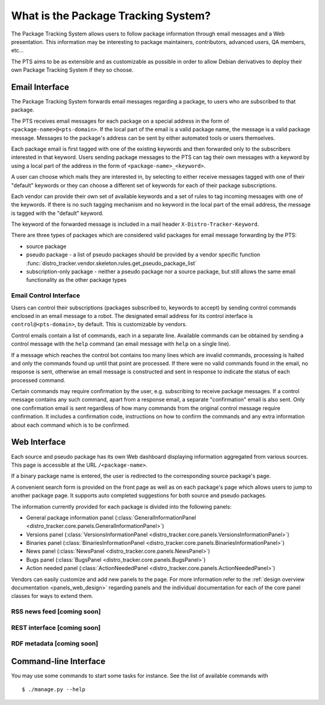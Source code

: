 .. _about:

What is the Package Tracking System?
====================================

The Package Tracking System allows users to follow package information through
email messages and a Web presentation. This information may be interesting to
package maintainers, contributors, advanced users, QA members, etc...

The PTS aims to be as extensible and as customizable as possible in order to
allow Debian derivatives to deploy their own Package Tracking System if they
so choose.

.. _email_about:

Email Interface
---------------

The Package Tracking System forwards email messages regarding a package, to users
who are subscribed to that package.

The PTS receives email messages for each package on a special address in the
form of ``<package-name>@<pts-domain>``. If the local part of the email is a
valid package name, the message is a valid package message. Messages to the
package's address can be sent by either automated tools or users themselves.

Each package email is first tagged with one of the existing keywords and then
forwarded only to the subscribers interested in that keyword. Users sending
package messages to the PTS can tag their own messages with a keyword by using a
local part of the address in the form of ``<package-name>_<keyword>``.

A user can choose which mails they are interested in, by selecting to either
receive messages tagged with one of their "default" keywords or they can choose
a different set of keywords for each of their package subscriptions.

Each vendor can provide their own set of available keywords and a set of rules to
tag incoming messages with one of the keywords. If there is no such tagging
mechanism and no keyword in the local part of the email address, the message is
tagged with the "default" keyword.

The keyword of the forwarded message is included in a mail header
``X-Distro-Tracker-Keyword``.

There are three types of packages which are considered valid packages for email
message forwarding by the PTS:

- source package
- pseudo package - a list of pseudo packages should be provided by a vendor specific
  function :func:`distro_tracker.vendor.skeleton.rules.get_pseudo_package_list`
- subscription-only package - neither a pseudo package nor a source package, but
  still allows the same email functionality as the other package types

.. _email_control_about:

Email Control Interface
+++++++++++++++++++++++

Users can control their subscriptions (packages subscribed to, keywords to
accept) by sending control commands enclosed in an email message to a robot. The
designated email address for its control interface is ``control@<pts-domain>``,
by default. This is customizable by vendors.

Control emails contain a list of commands, each in a separate line. Available
commands can be obtained by sending a control message with the ``help``
command (an email message with ``help`` on a single line).

If a message which reaches the control bot contains too many lines which are
invalid commands, processing is halted and only the commands found up until
that point are processed. If there were no valid commands found in the email,
no response is sent, otherwise an email message is constructed and sent in
response to indicate the status of each processed command.

Certain commands may require confirmation by the user, e.g. subscribing to
receive package messages. If a control message contains any such command,
apart from a response email, a separate "confirmation" email is also sent.
Only one confirmation email is sent regardless of how many commands from the
original control message require confirmation. It includes a confirmation
code, instructions on how to confirm the commands and any extra information
about each command which is to be confirmed. 

.. _web_about:

Web Interface
-------------

Each source and pseudo package has its own Web dashboard displaying information
aggregated from various sources. This page is accessible at the URL
``/<package-name>``.

If a binary package name is entered, the user is redirected to the
corresponding source package's page.

A convenient search form is provided on the front page as well as on each
package's page which allows users to jump to another package page. It
supports auto completed suggestions for both source and pseudo packages.

The information currently provided for each package is divided into the
following panels:

- General package information panel
  (:class:`GeneralInformationPanel <distro_tracker.core.panels.GeneralInformationPanel>`)
- Versions panel
  (:class:`VersionsInformationPanel <distro_tracker.core.panels.VersionsInformationPanel>`)
- Binaries panel
  (:class:`BinariesInformationPanel <distro_tracker.core.panels.BinariesInformationPanel>`)
- News panel
  (:class:`NewsPanel <distro_tracker.core.panels.NewsPanel>`)
- Bugs panel
  (:class:`BugsPanel <distro_tracker.core.panels.BugsPanel>`)
- Action needed panel
  (:class:`ActionNeededPanel <distro_tracker.core.panels.ActionNeededPanel>`)

Vendors can easily customize and add new panels to the page. For more
information refer to the
:ref:`design overview documentation <panels_web_design>` regarding panels and
the individual documentation for each of the core panel classes for ways to
extend them.

.. _rss_about:

RSS news feed [coming soon]
+++++++++++++

.. _rest_about:

REST interface [coming soon]
++++++++++++++

.. _rdf_about:

RDF metadata [coming soon]
++++++++++++

Command-line Interface
----------------------

You may use some commands to start some tasks for instance. See the list of available commands with ::

 $ ./manage.py --help



